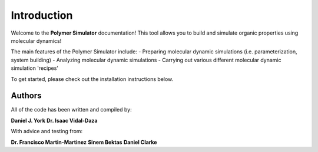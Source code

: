 Introduction
============

Welcome to the **Polymer Simulator** documentation! This tool allows you to build and simulate organic properties using molecular dynamics!

The main features of the Polymer Simulator include:  
- Preparing molecular dynamic simulations (i.e. parameterization, system building)  
- Analyzing molecular dynamic simulations  
- Carrying out various different molecular dynamic simulation 'recipes'  

To get started, please check out the installation instructions below.

Authors
-------

All of the code has been written and compiled by:

**Daniel J. York**
**Dr. Isaac Vidal-Daza**

With advice and testing from:

**Dr. Francisco Martin-Martinez**
**Sinem Bektas**
**Daniel Clarke**
